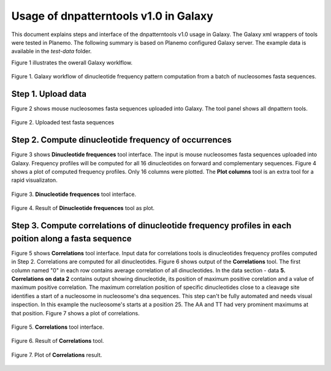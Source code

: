 Usage of dnpatterntools v1.0 in Galaxy
----------------------------------------

This document explains steps and interface 
of the dnpatterntools v1.0 usage in Galaxy.
The Galaxy xml wrappers of tools were tested 
in Planemo. The following summary is based on 
Planemo configured Galaxy server. The example data
is available in the *test-data* folder. 

Figure 1 illustrates the owerall Galaxy worklflow.

.. figure:: f20.png
    :width: 500px
    :align: center
    :height: 250px
    :alt: workflow figure
    :figclass: align-center

    Figure 1. Galaxy workflow of dinucleotide frequency pattern computation from a batch of nucleosomes fasta sequences. 

Step 1. Upload data 
,,,,,,,,,,,,,,,,,,,,,,

Figure 2 shows mouse nucleosomes fasta sequences uploaded into Galaxy. The tool panel shows all dnpattern tools. 

.. figure:: f1.png
    :width: 300px
    :align: center
    :height: 150px
    :alt: upload data
    :figclass: align-center

    Figure 2. Uploaded test fasta sequences

Step 2. Compute dinucleotide frequency of occurrences
,,,,,,,,,,,,,,,,,,,,,,,,,,,,,,,,,,,,,,,,,,,,,,,,,,,,,,,

Figure 3 shows **Dinucleotide frequences** tool interface. The input is mouse nucleosomes fasta sequences uploaded into Galaxy.
Frequency profiles will be computed for all 16 dinucleotides on forward and complementary sequences. Figure 4 shows a plot of 
computed frequency profiles. Only 16 columns were plotted. The **Plot columns** tool is an extra tool for a rapid visualizaton. 

.. figure:: f2.png
    :width: 300px
    :align: center
    :height: 150px
    :alt: dinucleotide frequencies
    :figclass: align-center

    Figure 3. **Dinucleotide frequences** tool interface.

.. figure:: f3.png
    :width: 300px
    :align: center
    :height: 150px
    :alt: dinucleotide frequencies plot
    :figclass: align-center

    Figure 4. Result of **Dinucleotide frequences** tool as plot.

Step 3. Compute correlations of dinucleotide frequency profiles in each poition along a fasta sequence
,,,,,,,,,,,,,,,,,,,,,,,,,,,,,,,,,,,,,,,,,,,,,,,,,,,,,,,,,,,,,,,,,,,,,,,,,,,,,,,,,,,,,,,,,,,,,,,,,,,,,,,,

Figure 5 shows **Correlations** tool interface. Input data for correlations tools is dinucleotides frequency
profiles computed in  Step 2. Correlations are computed for all dinucleotides. Figure 6 shows output of the 
**Correlations** tool. The first column named "0" in each row contains average correlation of all dinucleotides. 
In the data section - data **5. Correlations on data 2**  contains output showing dinucleotide, its position of 
maximum positive corelation and a value of maximum positive correlation. The maximum correlation position of 
specific dinucleotides close to a cleavage site identifies a start of a nucleosome in nucleosome's dna sequences. 
This step can't be fully automated and needs visual inspection. In this example the nucleosome's starts 
at a position 25. The AA and TT had very prominent maximums at that position. Figure 7 shows a plot of correlations. 

.. figure:: f4.png
    :width: 300px
    :align: center
    :height: 150px
    :alt: correlations
    :figclass: align-center

    Figure 5. **Correlations** tool interface.


.. figure:: f5.png
    :width: 300px
    :align: center
    :height: 150px
    :alt: correlations result
    :figclass: align-center

    Figure 6. Result of **Correlations** tool.


.. figure:: f6.png
    :width: 300px
    :align: center
    :height: 150px
    :alt: correlations plot
    :figclass: align-center

    Figure 7. Plot of **Correlations** result.



